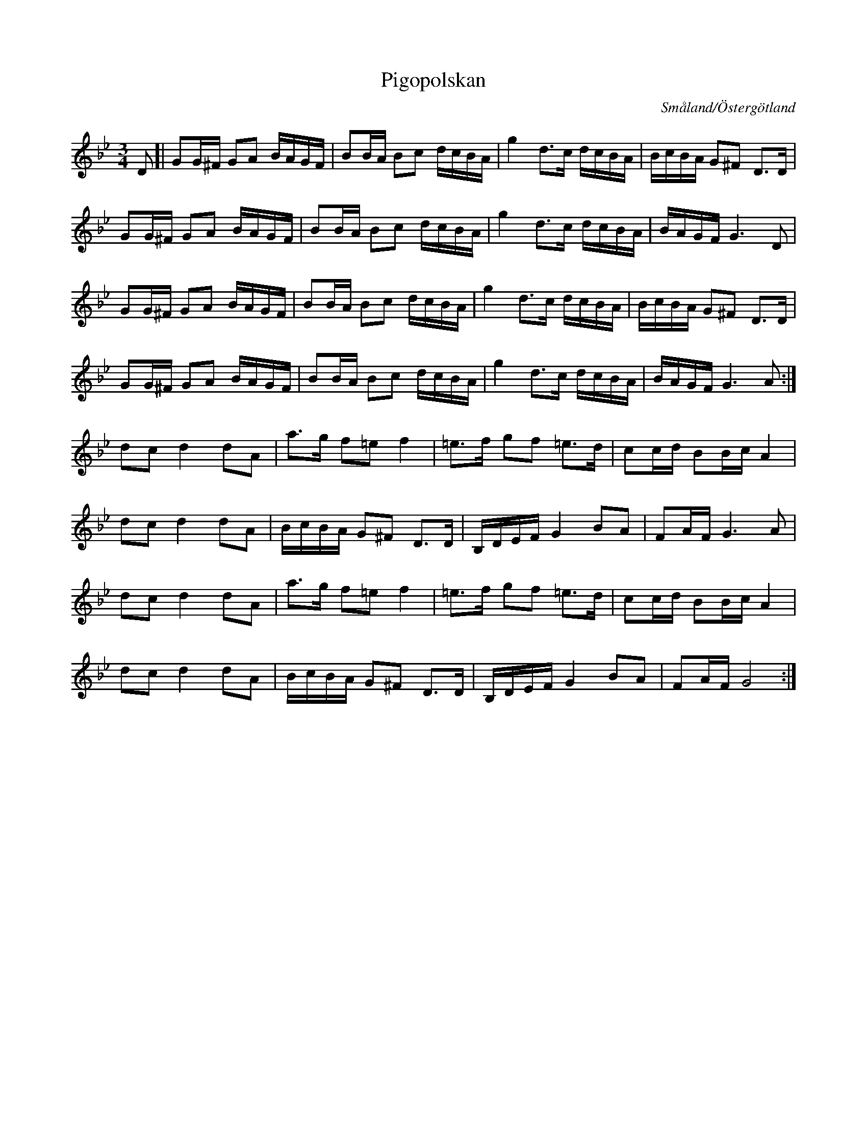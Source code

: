%%abc-charset utf-8

X:77
T:Pigopolskan
R:Polska
D:[[Grupper/Sågskära]] - Krook
D:[[Personer/Johan Hedin]] och [[Personer/Gunnar Idenstam]] - Låtar II - Swedish Folk Tunes (spår 4, CAP21807).
B:Jämför SMUS - katalog Ma18 bild 24 nr 77 ur [[Notböcker/Lars Larssons notbok]]
Z:2007-09-05
O:Småland/Östergötland
S:Efter Pehr Hörberg
M:3/4
L:1/8
K:Gm
D[|GG/2^F/2 GA B/2A/2G/2F/2|BB/2A/2 Bc d/2c/2B/2A/2|g2 d3/2c/2 d/2c/2B/2A/2|B/2c/2B/2A/2 G^F D3/2D/2|
GG/2^F/2 GA B/2A/2G/2F/2|BB/2A/2 Bc d/2c/2B/2A/2|g2 d3/2c/2 d/2c/2B/2A/2|B/2A/2G/2F/2 G3 D|
GG/2^F/2 GA B/2A/2G/2F/2|BB/2A/2 Bc d/2c/2B/2A/2|g2 d3/2c/2 d/2c/2B/2A/2|B/2c/2B/2A/2 G^F D3/2D/2|
GG/2^F/2 GA B/2A/2G/2F/2|BB/2A/2 Bc d/2c/2B/2A/2|g2 d3/2c/2 d/2c/2B/2A/2|B/2A/2G/2F/2 G3 A:|
dc d2 dA|a3/2g/2 f=e f2|=e3/2f/2 gf =e3/2d/2|cc/2d/2 BB/2c/2 A2|
dc d2 dA|B/2c/2B/2A/2 G^F D3/2D/2|B,/2D/2E/2F/2 G2 BA|FA/2F/2 G3 A|
dc d2 dA|a3/2g/2 f=e f2|=e3/2f/2 gf =e3/2d/2|cc/2d/2 BB/2c/2 A2|
dc d2 dA|B/2c/2B/2A/2 G^F D3/2D/2|B,/2D/2E/2F/2 G2 BA|FA/2F/2G4:|

